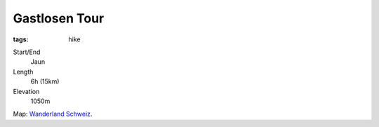 Gastlosen Tour
==============
:tags: hike

Start/End
    Jaun
Length
    6h (15km)
Elevation
    1050m

.. image:: |filename|/images/map-gastlosen.png
    :target: |filename|/images/map-gastlosen.png
    :width: 100%

Map: `Wanderland Schweiz <http://map.wanderland.ch>`_.  
